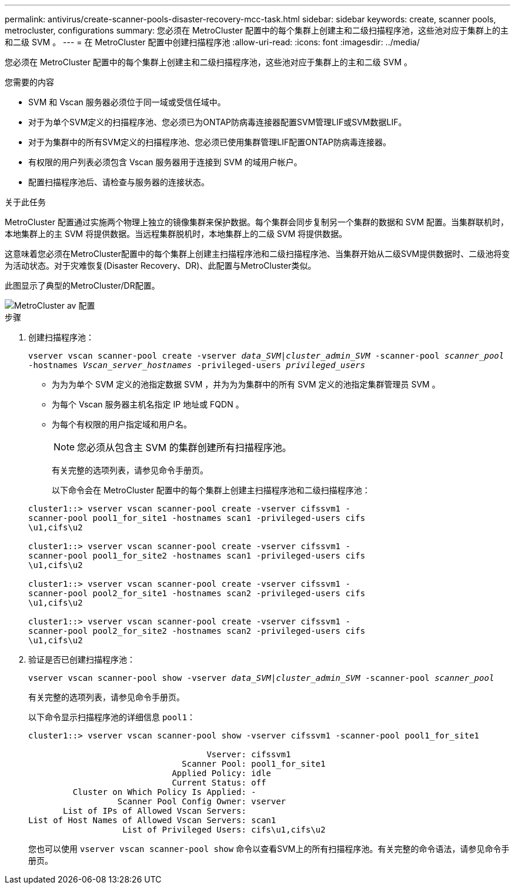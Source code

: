 ---
permalink: antivirus/create-scanner-pools-disaster-recovery-mcc-task.html 
sidebar: sidebar 
keywords: create, scanner pools, metrocluster, configurations 
summary: 您必须在 MetroCluster 配置中的每个集群上创建主和二级扫描程序池，这些池对应于集群上的主和二级 SVM 。 
---
= 在 MetroCluster 配置中创建扫描程序池
:allow-uri-read: 
:icons: font
:imagesdir: ../media/


[role="lead"]
您必须在 MetroCluster 配置中的每个集群上创建主和二级扫描程序池，这些池对应于集群上的主和二级 SVM 。

.您需要的内容
* SVM 和 Vscan 服务器必须位于同一域或受信任域中。
* 对于为单个SVM定义的扫描程序池、您必须已为ONTAP防病毒连接器配置SVM管理LIF或SVM数据LIF。
* 对于为集群中的所有SVM定义的扫描程序池、您必须已使用集群管理LIF配置ONTAP防病毒连接器。
* 有权限的用户列表必须包含 Vscan 服务器用于连接到 SVM 的域用户帐户。
* 配置扫描程序池后、请检查与服务器的连接状态。


.关于此任务
MetroCluster 配置通过实施两个物理上独立的镜像集群来保护数据。每个集群会同步复制另一个集群的数据和 SVM 配置。当集群联机时，本地集群上的主 SVM 将提供数据。当远程集群脱机时，本地集群上的二级 SVM 将提供数据。

这意味着您必须在MetroCluster配置中的每个集群上创建主扫描程序池和二级扫描程序池、当集群开始从二级SVM提供数据时、二级池将变为活动状态。对于灾难恢复(Disaster Recovery、DR)、此配置与MetroCluster类似。

此图显示了典型的MetroCluster/DR配置。

image::../media/metrocluster-av-config.png[MetroCluster av 配置]

.步骤
. 创建扫描程序池：
+
`vserver vscan scanner-pool create -vserver _data_SVM|cluster_admin_SVM_ -scanner-pool _scanner_pool_ -hostnames _Vscan_server_hostnames_ -privileged-users _privileged_users_`

+
** 为为为单个 SVM 定义的池指定数据 SVM ，并为为为集群中的所有 SVM 定义的池指定集群管理员 SVM 。
** 为每个 Vscan 服务器主机名指定 IP 地址或 FQDN 。
** 为每个有权限的用户指定域和用户名。


+
[NOTE]
====
您必须从包含主 SVM 的集群创建所有扫描程序池。

====
+
有关完整的选项列表，请参见命令手册页。

+
以下命令会在 MetroCluster 配置中的每个集群上创建主扫描程序池和二级扫描程序池：

+
[listing]
----
cluster1::> vserver vscan scanner-pool create -vserver cifssvm1 -
scanner-pool pool1_for_site1 -hostnames scan1 -privileged-users cifs
\u1,cifs\u2

cluster1::> vserver vscan scanner-pool create -vserver cifssvm1 -
scanner-pool pool1_for_site2 -hostnames scan1 -privileged-users cifs
\u1,cifs\u2

cluster1::> vserver vscan scanner-pool create -vserver cifssvm1 -
scanner-pool pool2_for_site1 -hostnames scan2 -privileged-users cifs
\u1,cifs\u2

cluster1::> vserver vscan scanner-pool create -vserver cifssvm1 -
scanner-pool pool2_for_site2 -hostnames scan2 -privileged-users cifs
\u1,cifs\u2
----
. 验证是否已创建扫描程序池：
+
`vserver vscan scanner-pool show -vserver _data_SVM|cluster_admin_SVM_ -scanner-pool _scanner_pool_`

+
有关完整的选项列表，请参见命令手册页。

+
以下命令显示扫描程序池的详细信息 `pool1`：

+
[listing]
----
cluster1::> vserver vscan scanner-pool show -vserver cifssvm1 -scanner-pool pool1_for_site1

                                    Vserver: cifssvm1
                               Scanner Pool: pool1_for_site1
                             Applied Policy: idle
                             Current Status: off
         Cluster on Which Policy Is Applied: -
                  Scanner Pool Config Owner: vserver
       List of IPs of Allowed Vscan Servers:
List of Host Names of Allowed Vscan Servers: scan1
                   List of Privileged Users: cifs\u1,cifs\u2
----
+
您也可以使用 `vserver vscan scanner-pool show` 命令以查看SVM上的所有扫描程序池。有关完整的命令语法，请参见命令手册页。



